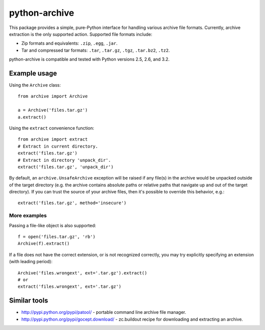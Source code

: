 ==============
python-archive
==============

This package provides a simple, pure-Python interface for handling various
archive file formats.  Currently, archive extraction is the only supported
action.  Supported file formats include:

* Zip formats and equivalents: ``.zip``, ``.egg``, ``.jar``.
* Tar and compressed tar formats: ``.tar``, ``.tar.gz``, ``.tgz``,
  ``.tar.bz2``, ``.tz2``.

python-archive is compatible and tested with Python versions 2.5, 2.6,
and 3.2.


Example usage
=============

Using the ``Archive`` class::

    from archive import Archive

    a = Archive('files.tar.gz')
    a.extract()

Using the ``extract`` convenience function::

    from archive import extract
    # Extract in current directory.
    extract('files.tar.gz')
    # Extract in directory 'unpack_dir'.
    extract('files.tar.gz', 'unpack_dir')

By default, an ``archive.UnsafeArchive`` exception will be raised if any
file(s) in the archive would be unpacked outside of the target directory
(e.g. the archive contains absolute paths or relative paths that navigate up
and out of the target directory).  If you can trust the source of your archive
files, then it's possible to override this behavior, e.g.::

    extract('files.tar.gz', method='insecure')


More examples
-------------
Passing a file-like object is also supported::

    f = open('files.tar.gz', 'rb')
    Archive(f).extract()

If a file does not have the correct extension, or is not recognized correctly,
you may try explicitly specifying an extension (with leading period)::

    Archive('files.wrongext', ext='.tar.gz').extract()
    # or
    extract('files.wrongext', ext='.tar.gz')


Similar tools
=============

* http://pypi.python.org/pypi/patool/ - portable command line archive file
  manager.
* http://pypi.python.org/pypi/gocept.download/ - zc.buildout recipe for
  downloading and extracting an archive.
